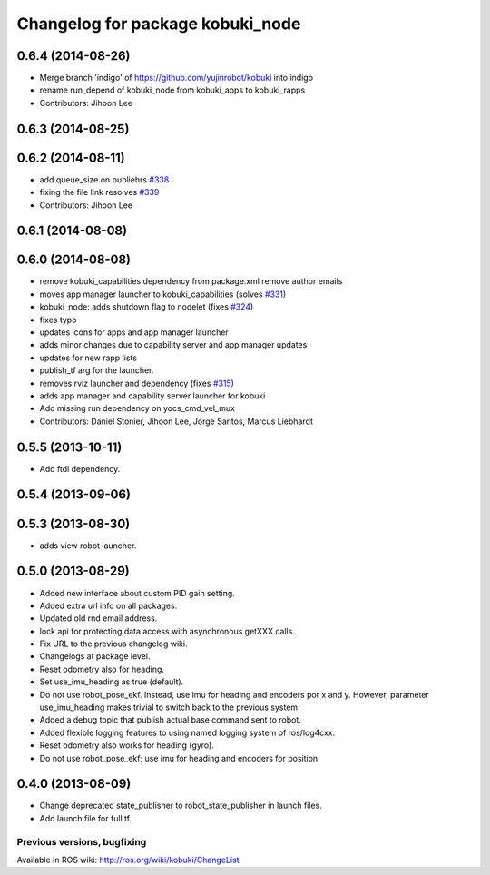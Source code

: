 ^^^^^^^^^^^^^^^^^^^^^^^^^^^^^^^^^
Changelog for package kobuki_node
^^^^^^^^^^^^^^^^^^^^^^^^^^^^^^^^^

0.6.4 (2014-08-26)
------------------
* Merge branch 'indigo' of https://github.com/yujinrobot/kobuki into indigo
* rename run_depend of kobuki_node from kobuki_apps to kobuki_rapps
* Contributors: Jihoon Lee

0.6.3 (2014-08-25)
------------------

0.6.2 (2014-08-11)
------------------
* add queue_size on publiehrs `#338 <https://github.com/yujinrobot/kobuki/issues/338>`_
* fixing the file link resolves `#339 <https://github.com/yujinrobot/kobuki/issues/339>`_
* Contributors: Jihoon Lee

0.6.1 (2014-08-08)
------------------

0.6.0 (2014-08-08)
------------------
* remove kobuki_capabilities dependency from package.xml remove author emails
* moves app manager launcher to kobuki_capabilities (solves `#331 <https://github.com/yujinrobot/kobuki/issues/331>`_)
* kobuki_node: adds shutdown flag to nodelet (fixes `#324 <https://github.com/yujinrobot/kobuki/issues/324>`_)
* fixes typo
* updates icons for apps and app manager launcher
* adds minor changes due to capability server and app manager updates
* updates for new rapp lists
* publish_tf arg for the launcher.
* removes rviz launcher and dependency (fixes `#315 <https://github.com/yujinrobot/kobuki/issues/315>`_)
* adds app manager and capability server launcher for kobuki
* Add missing run dependency on yocs_cmd_vel_mux
* Contributors: Daniel Stonier, Jihoon Lee, Jorge Santos, Marcus Liebhardt

0.5.5 (2013-10-11)
------------------
* Add ftdi dependency.

0.5.4 (2013-09-06)
------------------

0.5.3 (2013-08-30)
------------------
* adds view robot launcher.

0.5.0 (2013-08-29)
------------------
* Added new interface about custom PID gain setting.
* Added extra url info on all packages.
* Updated old rnd email address.
* lock api for protecting data access with asynchronous getXXX calls.
* Fix URL to the previous changelog wiki.
* Changelogs at package level.
* Reset odometry also for heading.
* Set use_imu_heading as true (default).
* Do not use robot_pose_ekf. Instead, use imu for heading and encoders por x and y. However, parameter use_imu_heading makes trivial to switch back to the previous system.
* Added a debug topic that publish actual base command sent to robot.
* Added flexible logging features to using named logging system of ros/log4cxx.
* Reset odometry also works for heading (gyro).
* Do not use robot_pose_ekf; use imu for heading and encoders for position.

0.4.0 (2013-08-09)
------------------
* Change deprecated state_publisher to robot_state_publisher in launch files.
* Add launch file for full tf.


Previous versions, bugfixing
============================

Available in ROS wiki: http://ros.org/wiki/kobuki/ChangeList
